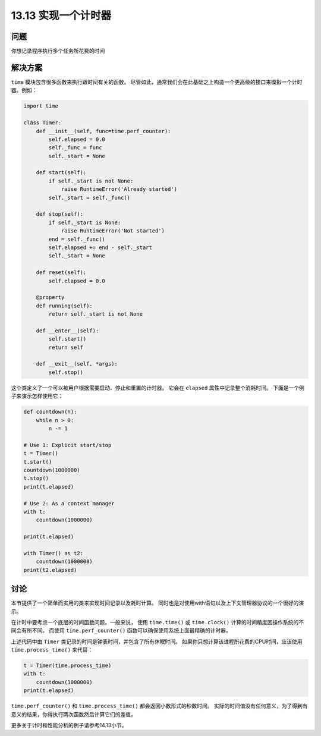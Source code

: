 ==============================
13.13 实现一个计时器
==============================

----------
问题
----------
你想记录程序执行多个任务所花费的时间

----------
解决方案
----------
``time`` 模块包含很多函数来执行跟时间有关的函数。
尽管如此，通常我们会在此基础之上构造一个更高级的接口来模拟一个计时器。例如：

.. code-block:: python

    import time

    class Timer:
        def __init__(self, func=time.perf_counter):
            self.elapsed = 0.0
            self._func = func
            self._start = None

        def start(self):
            if self._start is not None:
                raise RuntimeError('Already started')
            self._start = self._func()

        def stop(self):
            if self._start is None:
                raise RuntimeError('Not started')
            end = self._func()
            self.elapsed += end - self._start
            self._start = None

        def reset(self):
            self.elapsed = 0.0

        @property
        def running(self):
            return self._start is not None

        def __enter__(self):
            self.start()
            return self

        def __exit__(self, *args):
            self.stop()

这个类定义了一个可以被用户根据需要启动、停止和重置的计时器。
它会在 ``elapsed`` 属性中记录整个消耗时间。
下面是一个例子来演示怎样使用它：

.. code-block:: python

    def countdown(n):
        while n > 0:
            n -= 1

    # Use 1: Explicit start/stop
    t = Timer()
    t.start()
    countdown(1000000)
    t.stop()
    print(t.elapsed)

    # Use 2: As a context manager
    with t:
        countdown(1000000)

    print(t.elapsed)

    with Timer() as t2:
        countdown(1000000)
    print(t2.elapsed)

----------
讨论
----------
本节提供了一个简单而实用的类来实现时间记录以及耗时计算。
同时也是对使用with语句以及上下文管理器协议的一个很好的演示。

在计时中要考虑一个底层的时间函数问题。一般来说，
使用 ``time.time()`` 或 ``time.clock()`` 计算的时间精度因操作系统的不同会有所不同。
而使用 ``time.perf_counter()`` 函数可以确保使用系统上面最精确的计时器。

上述代码中由 ``Timer`` 类记录的时间是钟表时间，并包含了所有休眠时间。
如果你只想计算该进程所花费的CPU时间，应该使用 ``time.process_time()`` 来代替：

.. code-block:: python

    t = Timer(time.process_time)
    with t:
        countdown(1000000)
    print(t.elapsed)

``time.perf_counter()`` 和 ``time.process_time()`` 都会返回小数形式的秒数时间。
实际的时间值没有任何意义，为了得到有意义的结果，你得执行两次函数然后计算它们的差值。

更多关于计时和性能分析的例子请参考14.13小节。
